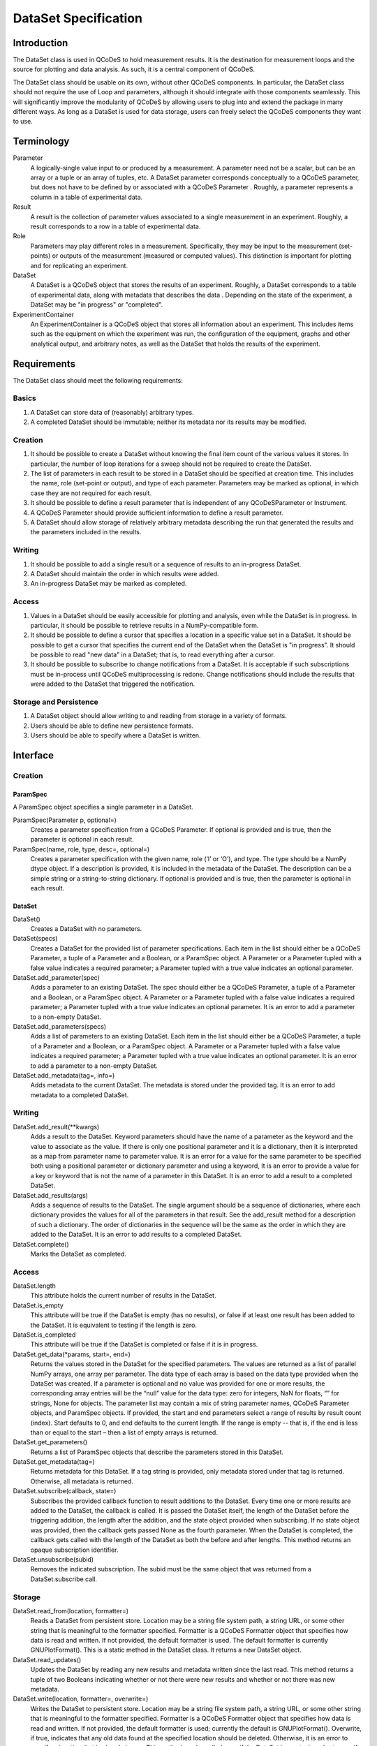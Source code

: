 =====================
DataSet Specification
=====================

Introduction
============

The DataSet class is used in QCoDeS to hold measurement results.
It is the destination for measurement loops and the source for plotting and data analysis.
As such, it is a central component of QCoDeS.

The DataSet class should be usable on its own, without other QCoDeS components.
In particular, the DataSet class should not require the use of Loop and parameters, although it should integrate with those components seamlessly.
This will significantly improve the modularity of QCoDeS by allowing users to plug into and extend the package in many different ways.
As long as a DataSet is used for data storage, users can freely select the QCoDeS components they want to use.

Terminology
================

Parameter
    A logically-single value input to or produced by a measurement.
    A parameter need not be a scalar, but can be an array or a tuple or an array of tuples, etc.
    A DataSet parameter corresponds conceptually to a QCoDeS parameter, but does not have to be defined by or associated with a QCoDeS Parameter . 
    Roughly, a parameter represents a column in a table of experimental data.
    
Result
    A result is the collection of parameter values associated to a single measurement in an experiment.
    Roughly, a result corresponds to a row in a table of experimental data.
    
Role
    Parameters may play different roles in a measurement.
    Specifically, they may be input to the measurement (set-points) or outputs of the measurement (measured or computed values).
    This distinction is important for plotting and for replicating an experiment.
    
DataSet
    A DataSet is a QCoDeS object that stores the results of an experiment.
    Roughly, a DataSet corresponds to a table of experimental data, along with metadata that describes the data    .
    Depending on the state of the experiment, a DataSet may be "in progress" or "completed".

ExperimentContainer
    An ExperimentContainer is a QCoDeS object that stores all information about an experiment.
    This includes items such as the equipment on which the experiment was run, the configuration of the equipment, graphs and other analytical output, and arbitrary notes, as well as the DataSet that holds the results of the experiment.

Requirements
============

The DataSet class should meet the following requirements:

Basics
---------

#. A DataSet can store data of (reasonably) arbitrary types.
#. A completed DataSet should be immutable; neither its metadata nor its results may be modified.

Creation
------------

#. It should be possible to create a DataSet without knowing the final item count of the various values it stores. 
   In particular, the number of loop iterations for a sweep should not be required to create the DataSet.
#. The list of parameters in each result to be stored in a DataSet should be specified at creation time.
   This includes the name, role (set-point or output), and type of each parameter.
   Parameters may be marked as optional, in which case they are not required for each result.
#. It should be possible to define a result parameter that is independent of any QCoDeSParameter or Instrument.
#. A QCoDeS Parameter should provide sufficient information to define a result parameter.
#. A DataSet should allow storage of relatively arbitrary metadata describing the run that generated the results and the parameters included in the results.
    
Writing
----------

#. It should be possible to add a single result or a sequence of results to an in-progress DataSet.
#. A DataSet should maintain the order in which results were added.
#. An in-progress DataSet may be marked as completed.

Access
---------

#. Values in a DataSet should be easily accessible for plotting and analysis, even while the DataSet is in progress.
   In particular, it should be possible to retrieve results in a NumPy-compatible form.
#. It should be possible to define a cursor that specifies a location in a specific value set in a DataSet.
   It should be possible to get a cursor that specifies the current end of the DataSet when the DataSet is "in progress".
   It should be possible to read "new data" in a DataSet; that is, to read everything after a cursor.
#. It should be possible to subscribe to change notifications from a DataSet.
   It is acceptable if such subscriptions must be in-process until QCoDeS multiprocessing is redone.
   Change notifications should include the results that were added to the DataSet that triggered the notification.

Storage and Persistence
-----------------------

#. A DataSet object should allow writing to and reading from storage in a variety of formats.
#. Users should be able to define new persistence formats.
#. Users should be able to specify where a DataSet is written.

Interface
=========

Creation
--------

ParamSpec
~~~~~~~~~

A ParamSpec object specifies a single parameter in a DataSet.

ParamSpec(Parameter p, optional=)
    Creates a parameter specification from a QCoDeS Parameter.
    If optional is provided and is true, then the parameter is optional in each result.
    
ParamSpec(name, role, type, desc=, optional=)
    Creates a parameter specification with the given name, role (‘I’ or ‘O’), and type. 
    The type should be a NumPy dtype object.
    If a description is provided, it is included in the metadata of the DataSet.
    The description can be a simple string or a string-to-string dictionary.
    If optional is provided and is true, then the parameter is optional in each result.

DataSet
~~~~~~~

DataSet()
    Creates a DataSet with no parameters.

DataSet(specs)
    Creates a DataSet for the provided list of parameter specifications.
    Each item in the list should either be a QCoDeS Parameter, a tuple of a Parameter and a Boolean, or a ParamSpec object.
    A Parameter or a Parameter tupled with a false value indicates a required parameter; a Parameter tupled with a true value indicates an optional parameter.

DataSet.add_parameter(spec)
    Adds a parameter to an existing DataSet.
    The spec should either be a QCoDeS Parameter, a tuple of a Parameter and a Boolean, or a ParamSpec object.
    A Parameter or a Parameter tupled with a false value indicates a required parameter; a Parameter tupled with a true value indicates an optional parameter.
    It is an error to add a parameter to a non-empty DataSet.

DataSet.add_parameters(specs)
    Adds a list of parameters to an existing DataSet.
    Each item in the list should either be a QCoDeS Parameter, a tuple of a Parameter and a Boolean, or a ParamSpec object.
    A Parameter or a Parameter tupled with a false value indicates a required parameter; a Parameter tupled with a true value indicates an optional parameter.
    It is an error to add a parameter to a non-empty DataSet.

DataSet.add_metadata(tag=, info=)
    Adds metadata to the current DataSet.
    The metadata is stored under the provided tag.
    It is an error to add metadata to a completed DataSet.

Writing
-------

DataSet.add_result(**kwargs)
    Adds a result to the DataSet.
    Keyword parameters should have the name of a parameter as the keyword and the value to associate as the value.
    If there is only one positional parameter and it is a dictionary, then it is interpreted as a map from parameter name to parameter value.
    It is an error for a value for the same parameter to be specified both using a positional parameter or dictionary parameter and using a keyword,
    It is an error to provide a value for a key or keyword that is not the name of a parameter in this DataSet.
    It is an error to add a result to a completed DataSet.

DataSet.add_results(args)
    Adds a sequence of results to the DataSet.
    The single argument should be a sequence of dictionaries, where each dictionary provides the values for all of the parameters in that result.
    See the add_result method for a description of such a dictionary.
    The order of dictionaries in the sequence will be the same as the order in which they are added to the DataSet.
    It is an error to add results to a completed DataSet.

DataSet.complete()
    Marks the DataSet as completed.

Access
------

DataSet.length
    This attribute holds the current number of results in the DataSet. 

DataSet.is_empty
    This attribute will be true if the DataSet is empty (has no results), or false if at least one result has been added to the DataSet.
    It is equivalent to testing if the length is zero.

DataSet.is_completed
    This attribute will be true if the DataSet is completed or false if it is in progress.

DataSet.get_data(*params, start=, end=)
    Returns the values stored in the DataSet for the specified parameters.
    The values are returned as a list of parallel NumPy arrays, one array per parameter.
    The data type of each array is based on the data type provided when the DataSet was created.
    If a parameter is optional and no value was provided for one or more results, the corresponding array entries will be the “null” value for the data type: zero for integers, NaN for floats, “” for strings, None for objects.
    The parameter list may contain a mix of string parameter names, QCoDeS Parameter objects, and ParamSpec objects.
    If provided, the start and end parameters select a range of results by result count (index). 
    Start defaults to 0, and end defaults to the current length.
    If the range is empty -- that is, if the end is less than or equal to the start – then a list of empty arrays is returned.

DataSet.get_parameters()
    Returns a list of ParamSpec objects that describe the parameters stored in this DataSet.

DataSet.get_metadata(tag=)
    Returns metadata for this DataSet.
    If a tag string is provided, only metadata stored under that tag is returned.
    Otherwise, all metadata is returned.

DataSet.subscribe(callback, state=)
    Subscribes the provided callback function to result additions to the DataSet.
    Every time one or more results are added to the DataSet, the callback is called.
    It is passed the DataSet itself, the length of the DataSet before the triggering addition, the length after the addition, and the state object provided when subscribing.
    If no state object was provided, then the callback gets passed None as the fourth parameter.
    When the DataSet is completed, the callback gets called with the length of the DataSet as both the before and after lengths.
    This method returns an opaque subscription identifier.

DataSet.unsubscribe(subid)
    Removes the indicated subscription.
    The subid must be the same object that was returned from a DataSet.subscribe call.

Storage
-------

DataSet.read_from(location, formatter=)
    Reads a DataSet from persistent store.
    Location may be a string file system path, a string URL, or some other string that is meaningful to the formatter specified.
    Formatter is a QCoDeS Formatter object that specifies how data is read and written. 
    If not provided, the default formatter is used. 
    The default formatter is currently GNUPlotFormat().
    This is a static method in the DataSet class.
    It returns a new DataSet object.

DataSet.read_updates()
    Updates the DataSet by reading any new results and metadata written since the last read.
    This method returns a tuple of two Booleans indicating whether or not there were new results and whether or not there was new metadata.

DataSet.write(location, formatter=, overwrite=)
    Writes the DataSet to persistent store.
    Location may be a string file system path, a string URL, or some other string that is meaningful to the formatter specified.
    Formatter is a QCoDeS Formatter object that specifies how data is read and written. 
    If not provided, the default formatter is used; currently the default is GNUPlotFormat().
    Overwrite, if true, indicates that any old data found at the specified location should be deleted.
    Otherwise, it is an error to specify a location that is already in use.
    This method can be called even if the DataSet is empty, in order to specify the location and format

DataSet.write_updates()
    Writes new results in the DataSet to persistent store.
    Depending on the formatter, this may append to an existing stored version or may overwrite the stored version.

DataSet.write_copy(location, formatter=, overwrite=)
    Writes a separate copy of the DataSet to persistent store.
    Location may be a string file system path, a string URL, or some other string that is meaningful to the formatter specified.
    Formatter is a QCoDeS Formatter object that specifies how data is read and written. 
    If not provided, the formatter for the DataSet is used. 
    Overwrite, if true, indicates that any old data found at the specified location should be deleted.
    Otherwise, it is an error to specify a location that is already in use.

Open Issues
===========

#. Should DataSets automatically write to persistent store periodically, or should the user be required to call write() in order to flush changes ?

At least for now, it seems useful to maintain the current behavior of the DataSet flushing to disk periodically.

#. Should there be a DataSet method similar to add_result that automatically adds a new result by calling the get() method on all parameters that are defined by QCoDeS Parameters?

It would be really easy to write a helper method that does this, so it doesn’t seem necessary to have it in the core API.
